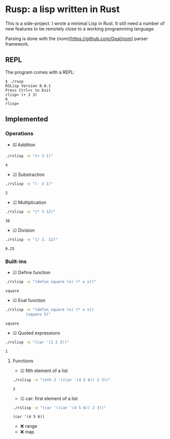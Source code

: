 * Rusp: a lisp written in Rust

This is a side-project. I wrote a minimal Lisp in Rust. It still need a number
of new features to be remotely close to a working programming language.

Parsing is done with the (nom)[https://github.com/Geal/nom] parser framework.

** REPL
The program comes with a REPL:
#+begin_src
$ ./rusp
RSLisp Version 0.0.1
Press Ctrl+c to Exit
rlisp> (+ 3 3)
6
rlisp>
#+end_src

** Implemented

*** Operations

- ☑️ Addition
#+begin_src sh :dir ./target/debug :exports both
./rslisp -e "(+ 3 1)"
#+end_src

#+RESULTS:
: 4

- ☑ Substraction
#+begin_src sh :dir ./target/debug :exports both
./rslisp -e "(- 3 1)"
#+end_src

#+RESULTS:
: 2

- ☑ Multiplication
#+begin_src sh :dir ./target/debug :exports both
./rslisp -e "(* 3 12)"
#+end_src

#+RESULTS:
: 36

- ☑ Division
#+begin_src sh :dir ./target/debug :exports both
./rslisp -e "(/ 3. 12)"
#+end_src

#+RESULTS:
: 0.25

*** Built-ins

- ☑ Define function
#+begin_src sh :dir ./target/debug :exports both
./rslisp -e "(defun square (x) (* x x))"
#+end_src

#+RESULTS:
: square

- ☑ Eval function
#+begin_src sh :dir ./target/debug :exports both
  ./rslisp -e "(defun square (x) (* x x))
           (square 5)"
#+end_src

#+RESULTS:
: square

- ☑ Quoted expressions
#+begin_src sh :dir ./target/debug :exports both
  ./rslisp -e "(car '(1 2 3))"
#+end_src

#+RESULTS:
: 1

**** Functions

- ☑ Nth element of a list
#+begin_src sh :dir ./target/debug :exports both
  ./rslisp -e "(nth 2 '((car '(4 5 6)) 2 3))"
#+end_src

#+RESULTS:
: 3

- ☑ car: first element of a list
#+begin_src sh :dir ./target/debug :exports both
  ./rslisp -e "(car '((car '(4 5 6)) 2 3))"
#+end_src

#+RESULTS:
: (car '(4 5 6))

-  ❌ range
-  ❌ map
